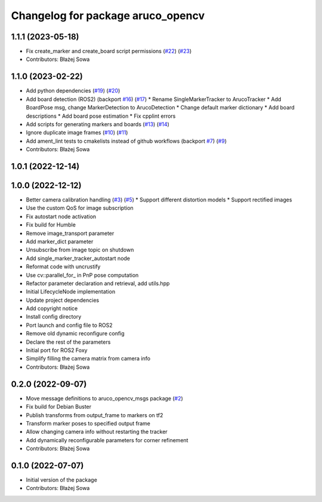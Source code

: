 ^^^^^^^^^^^^^^^^^^^^^^^^^^^^^^^^^^
Changelog for package aruco_opencv
^^^^^^^^^^^^^^^^^^^^^^^^^^^^^^^^^^

1.1.1 (2023-05-18)
------------------
* Fix create_marker and create_board script permissions (`#22 <https://github.com/fictionlab/aruco_opencv/issues/22>`_) (`#23 <https://github.com/fictionlab/aruco_opencv/issues/23>`_)
* Contributors: Błażej Sowa

1.1.0 (2023-02-22)
------------------
* Add python dependencies (`#19 <https://github.com/fictionlab/aruco_opencv/issues/19>`_) (`#20 <https://github.com/fictionlab/aruco_opencv/issues/20>`_)
* Add board detection (ROS2) (backport `#16 <https://github.com/fictionlab/aruco_opencv/issues/16>`_) (`#17 <https://github.com/fictionlab/aruco_opencv/issues/17>`_)
  * Rename SingleMarkerTracker to ArucoTracker
  * Add BoardPose msg, change MarkerDetection to ArucoDetection
  * Change default marker dictionary
  * Add board descriptions
  * Add board pose estimation
  * Fix cpplint errors
* Add scripts for generating markers and boards (`#13 <https://github.com/fictionlab/aruco_opencv/issues/13>`_) (`#14 <https://github.com/fictionlab/aruco_opencv/issues/14>`_)
* Ignore duplicate image frames (`#10 <https://github.com/fictionlab/aruco_opencv/issues/10>`_) (`#11 <https://github.com/fictionlab/aruco_opencv/issues/11>`_)
* Add ament_lint tests to cmakelists instead of github workflows (backport `#7 <https://github.com/fictionlab/aruco_opencv/issues/7>`_) (`#9 <https://github.com/fictionlab/aruco_opencv/issues/9>`_)
* Contributors: Błażej Sowa

1.0.1 (2022-12-14)
------------------

1.0.0 (2022-12-12)
------------------
* Better camera calibration handling (`#3 <https://github.com/fictionlab/aruco_opencv/issues/3>`_) (`#5 <https://github.com/fictionlab/aruco_opencv/issues/5>`_)
  * Support different distortion models
  * Support rectified images
* Use the custom QoS for image subscription
* Fix autostart node activation
* Fix build for Humble
* Remove image_transport parameter
* Add marker_dict parameter
* Unsubscribe from image topic on shutdown
* Add single_marker_tracker_autostart node
* Reformat code with uncrustify
* Use cv::parallel_for_ in PnP pose computation
* Refactor parameter declaration and retrieval, add utils.hpp
* Initial LifecycleNode implementation
* Update project dependencies
* Add copyright notice
* Install config directory
* Port launch and config file to ROS2
* Remove old dynamic reconfigure config
* Declare the rest of the parameters
* Initial port for ROS2 Foxy
* Simplify filling the camera matrix from camera info
* Contributors: Błażej Sowa

0.2.0 (2022-09-07)
------------------
* Move message definitions to aruco_opencv_msgs package (`#2 <https://github.com/fictionlab/aruco_opencv/issues/2>`_)
* Fix build for Debian Buster
* Publish transforms from output_frame to markers on tf2
* Transform marker poses to specified output frame
* Allow changing camera info without restarting the tracker
* Add dynamically reconfigurable parameters for corner refinement
* Contributors: Błażej Sowa

0.1.0 (2022-07-07)
------------------
* Initial version of the package
* Contributors: Błażej Sowa
